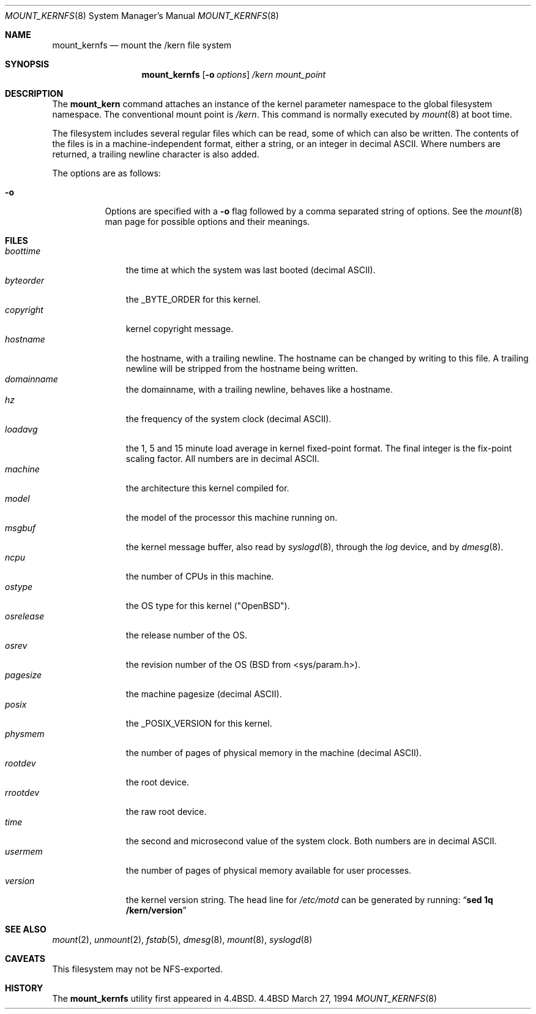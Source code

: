 .\"	$OpenBSD: mount_kernfs.8,v 1.6 1995/03/18 14:57:24 cgd Exp $
.\"	$NetBSD: mount_kernfs.8,v 1.6 1995/03/18 14:57:24 cgd Exp $
.\"
.\" Copyright (c) 1992, 1993, 1994
.\"	The Regents of the University of California.  All rights reserved.
.\" All rights reserved.
.\"
.\" This code is derived from software donated to Berkeley by
.\" Jan-Simon Pendry.
.\"
.\" Redistribution and use in source and binary forms, with or without
.\" modification, are permitted provided that the following conditions
.\" are met:
.\" 1. Redistributions of source code must retain the above copyright
.\"    notice, this list of conditions and the following disclaimer.
.\" 2. Redistributions in binary form must reproduce the above copyright
.\"    notice, this list of conditions and the following disclaimer in the
.\"    documentation and/or other materials provided with the distribution.
.\" 3. All advertising materials mentioning features or use of this software
.\"    must display the following acknowledgement:
.\"	This product includes software developed by the University of
.\"	California, Berkeley and its contributors.
.\" 4. Neither the name of the University nor the names of its contributors
.\"    may be used to endorse or promote products derived from this software
.\"    without specific prior written permission.
.\"
.\" THIS SOFTWARE IS PROVIDED BY THE REGENTS AND CONTRIBUTORS ``AS IS'' AND
.\" ANY EXPRESS OR IMPLIED WARRANTIES, INCLUDING, BUT NOT LIMITED TO, THE
.\" IMPLIED WARRANTIES OF MERCHANTABILITY AND FITNESS FOR A PARTICULAR PURPOSE
.\" ARE DISCLAIMED.  IN NO EVENT SHALL THE REGENTS OR CONTRIBUTORS BE LIABLE
.\" FOR ANY DIRECT, INDIRECT, INCIDENTAL, SPECIAL, EXEMPLARY, OR CONSEQUENTIAL
.\" DAMAGES (INCLUDING, BUT NOT LIMITED TO, PROCUREMENT OF SUBSTITUTE GOODS
.\" OR SERVICES; LOSS OF USE, DATA, OR PROFITS; OR BUSINESS INTERRUPTION)
.\" HOWEVER CAUSED AND ON ANY THEORY OF LIABILITY, WHETHER IN CONTRACT, STRICT
.\" LIABILITY, OR TORT (INCLUDING NEGLIGENCE OR OTHERWISE) ARISING IN ANY WAY
.\" OUT OF THE USE OF THIS SOFTWARE, EVEN IF ADVISED OF THE POSSIBILITY OF
.\" SUCH DAMAGE.
.\"
.\"	@(#)mount_kernfs.8	8.2 (Berkeley) 3/27/94
.\"
.Dd March 27, 1994
.Dt MOUNT_KERNFS 8
.Os BSD 4.4
.Sh NAME
.Nm mount_kernfs
.Nd mount the /kern file system
.Sh SYNOPSIS
.Nm mount_kernfs
.Op Fl o Ar options
.Ar /kern
.Ar mount_point
.Sh DESCRIPTION
The
.Nm mount_kern
command attaches an instance of the kernel parameter
namespace to the global filesystem namespace.
The conventional mount point is
.Pa /kern .
This command is normally executed by
.Xr mount 8
at boot time.
.Pp
The filesystem includes several regular files which can be read,
some of which can also be written.
The contents of the files is in a machine-independent format,
either a string, or an integer in decimal ASCII.
Where numbers are returned, a trailing newline character is also added.
.Pp
The options are as follows:
.Bl -tag -width indent
.It Fl o
Options are specified with a
.Fl o
flag followed by a comma separated string of options.
See the
.Xr mount 8
man page for possible options and their meanings.
.El
.Sh FILES
.Bl -tag -width copyright -compact
.It Pa boottime
the time at which the system was last booted (decimal ASCII).
.It Pa byteorder
the _BYTE_ORDER for this kernel.
.It Pa copyright
kernel copyright message.
.It Pa hostname
the hostname, with a trailing newline.
The hostname can be changed by writing to this file.
A trailing newline will be stripped from the hostname being written.
.It Pa domainname
the domainname, with a trailing newline, behaves like a hostname.
.It Pa hz
the frequency of the system clock (decimal ASCII).
.It Pa loadavg
the 1, 5 and 15 minute load average in kernel fixed-point format.
The final integer is the fix-point scaling factor.
All numbers are in decimal ASCII.
.It Pa machine
the architecture this kernel compiled for.
.It Pa model
the model of the processor this machine running on.
.It Pa msgbuf
the kernel message buffer, also read by
.Xr syslogd 8 ,
through the
.Pa log
device, and by
.Xr dmesg 8 .
.It Pa ncpu
the number of CPUs in this machine.
.It Pa ostype
the OS type for this kernel ("OpenBSD").
.It Pa osrelease
the release number of the OS.
.It Pa osrev
the revision number of the OS (BSD from <sys/param.h>).
.It Pa pagesize
the machine pagesize (decimal ASCII).
.It Pa posix
the _POSIX_VERSION for this kernel.
.It Pa physmem
the number of pages of physical memory in the machine (decimal ASCII).
.\" .It Pa root
.\" the system root directory.
.\" In a chroot'ed environment,
.\" .Nm
.\" can be used to create a new
.\" .Pa /kern
.\" mount point.
.\" .Pa /kern/root
.\" will then refer to the system global root, not the current process root.
.It Pa rootdev
the root device.
.It Pa rrootdev
the raw root device.
.It Pa time
the second and microsecond value of the system clock.
Both numbers are in decimal ASCII.
.It Pa usermem
the number of pages of physical memory available for user processes.
.It Pa version
the kernel version string.
The head line for
.Pa /etc/motd
can be generated by running:
.Dq Ic "sed 1q /kern/version"
.El
.Sh SEE ALSO
.Xr mount 2 ,
.Xr unmount 2 ,
.Xr fstab 5 ,
.Xr dmesg 8 ,
.Xr mount 8 ,
.Xr syslogd 8
.Sh CAVEATS
This filesystem may not be NFS-exported.
.Sh HISTORY
The
.Nm mount_kernfs
utility first appeared in 4.4BSD.
